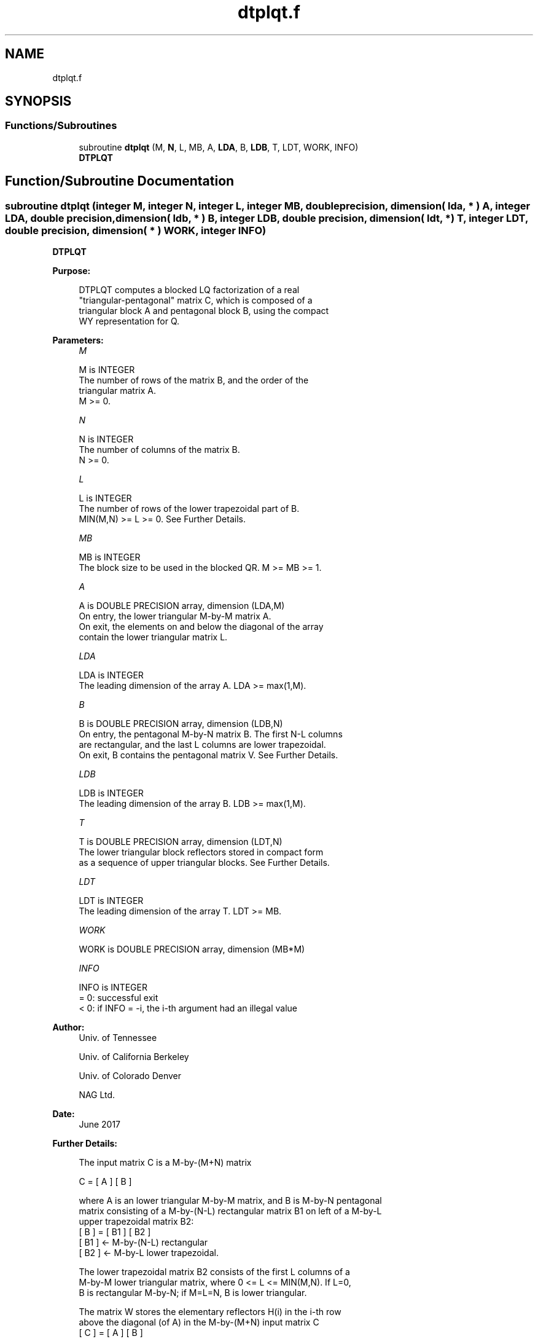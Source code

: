 .TH "dtplqt.f" 3 "Tue Nov 14 2017" "Version 3.8.0" "LAPACK" \" -*- nroff -*-
.ad l
.nh
.SH NAME
dtplqt.f
.SH SYNOPSIS
.br
.PP
.SS "Functions/Subroutines"

.in +1c
.ti -1c
.RI "subroutine \fBdtplqt\fP (M, \fBN\fP, L, MB, A, \fBLDA\fP, B, \fBLDB\fP, T, LDT, WORK, INFO)"
.br
.RI "\fBDTPLQT\fP "
.in -1c
.SH "Function/Subroutine Documentation"
.PP 
.SS "subroutine dtplqt (integer M, integer N, integer L, integer MB, double precision, dimension( lda, * ) A, integer LDA, double precision, dimension( ldb, * ) B, integer LDB, double precision, dimension( ldt, * ) T, integer LDT, double precision, dimension( * ) WORK, integer INFO)"

.PP
\fBDTPLQT\fP  
.PP
\fBPurpose: \fP
.RS 4

.PP
.nf
 DTPLQT computes a blocked LQ factorization of a real
 "triangular-pentagonal" matrix C, which is composed of a
 triangular block A and pentagonal block B, using the compact
 WY representation for Q.
.fi
.PP
 
.RE
.PP
\fBParameters:\fP
.RS 4
\fIM\fP 
.PP
.nf
          M is INTEGER
          The number of rows of the matrix B, and the order of the
          triangular matrix A.
          M >= 0.
.fi
.PP
.br
\fIN\fP 
.PP
.nf
          N is INTEGER
          The number of columns of the matrix B.
          N >= 0.
.fi
.PP
.br
\fIL\fP 
.PP
.nf
          L is INTEGER
          The number of rows of the lower trapezoidal part of B.
          MIN(M,N) >= L >= 0.  See Further Details.
.fi
.PP
.br
\fIMB\fP 
.PP
.nf
          MB is INTEGER
          The block size to be used in the blocked QR.  M >= MB >= 1.
.fi
.PP
.br
\fIA\fP 
.PP
.nf
          A is DOUBLE PRECISION array, dimension (LDA,M)
          On entry, the lower triangular M-by-M matrix A.
          On exit, the elements on and below the diagonal of the array
          contain the lower triangular matrix L.
.fi
.PP
.br
\fILDA\fP 
.PP
.nf
          LDA is INTEGER
          The leading dimension of the array A.  LDA >= max(1,M).
.fi
.PP
.br
\fIB\fP 
.PP
.nf
          B is DOUBLE PRECISION array, dimension (LDB,N)
          On entry, the pentagonal M-by-N matrix B.  The first N-L columns
          are rectangular, and the last L columns are lower trapezoidal.
          On exit, B contains the pentagonal matrix V.  See Further Details.
.fi
.PP
.br
\fILDB\fP 
.PP
.nf
          LDB is INTEGER
          The leading dimension of the array B.  LDB >= max(1,M).
.fi
.PP
.br
\fIT\fP 
.PP
.nf
          T is DOUBLE PRECISION array, dimension (LDT,N)
          The lower triangular block reflectors stored in compact form
          as a sequence of upper triangular blocks.  See Further Details.
.fi
.PP
.br
\fILDT\fP 
.PP
.nf
          LDT is INTEGER
          The leading dimension of the array T.  LDT >= MB.
.fi
.PP
.br
\fIWORK\fP 
.PP
.nf
          WORK is DOUBLE PRECISION array, dimension (MB*M)
.fi
.PP
.br
\fIINFO\fP 
.PP
.nf
          INFO is INTEGER
          = 0:  successful exit
          < 0:  if INFO = -i, the i-th argument had an illegal value
.fi
.PP
 
.RE
.PP
\fBAuthor:\fP
.RS 4
Univ\&. of Tennessee 
.PP
Univ\&. of California Berkeley 
.PP
Univ\&. of Colorado Denver 
.PP
NAG Ltd\&. 
.RE
.PP
\fBDate:\fP
.RS 4
June 2017 
.RE
.PP
\fBFurther Details: \fP
.RS 4

.PP
.nf
  The input matrix C is a M-by-(M+N) matrix

               C = [ A ] [ B ]


  where A is an lower triangular M-by-M matrix, and B is M-by-N pentagonal
  matrix consisting of a M-by-(N-L) rectangular matrix B1 on left of a M-by-L
  upper trapezoidal matrix B2:
          [ B ] = [ B1 ] [ B2 ]
                   [ B1 ]  <- M-by-(N-L) rectangular
                   [ B2 ]  <-     M-by-L lower trapezoidal.

  The lower trapezoidal matrix B2 consists of the first L columns of a
  M-by-M lower triangular matrix, where 0 <= L <= MIN(M,N).  If L=0,
  B is rectangular M-by-N; if M=L=N, B is lower triangular.

  The matrix W stores the elementary reflectors H(i) in the i-th row
  above the diagonal (of A) in the M-by-(M+N) input matrix C
            [ C ] = [ A ] [ B ]
                   [ A ]  <- lower triangular M-by-M
                   [ B ]  <- M-by-N pentagonal

  so that W can be represented as
            [ W ] = [ I ] [ V ]
                   [ I ]  <- identity, M-by-M
                   [ V ]  <- M-by-N, same form as B.

  Thus, all of information needed for W is contained on exit in B, which
  we call V above.  Note that V has the same form as B; that is,
            [ V ] = [ V1 ] [ V2 ]
                   [ V1 ] <- M-by-(N-L) rectangular
                   [ V2 ] <-     M-by-L lower trapezoidal.

  The rows of V represent the vectors which define the H(i)'s.

  The number of blocks is B = ceiling(M/MB), where each
  block is of order MB except for the last block, which is of order
  IB = M - (M-1)*MB.  For each of the B blocks, a upper triangular block
  reflector factor is computed: T1, T2, ..., TB.  The MB-by-MB (and IB-by-IB
  for the last block) T's are stored in the MB-by-N matrix T as

               T = [T1 T2 ... TB].
.fi
.PP
 
.RE
.PP

.PP
Definition at line 191 of file dtplqt\&.f\&.
.SH "Author"
.PP 
Generated automatically by Doxygen for LAPACK from the source code\&.
